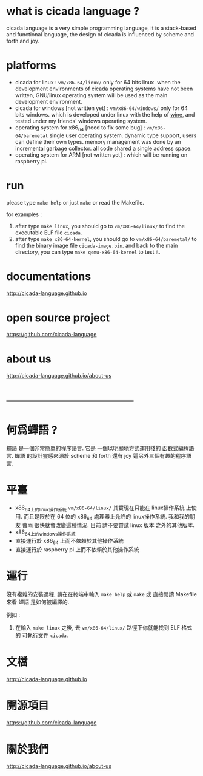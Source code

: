 #+AUTHOR:    XIE Yuheng
#+EMAIL:     xyheme@gmail.com


* what is cicada language ?
  cicada language is a very simple programming language,
  it is a stack-based and functional language,
  the design of cicada is influenced by scheme and forth and joy.
  
* platforms
  * cicada for linux :
       =vm/x86-64/linux/=
       only for 64 bits linux.
       when the development environments of cicada operating systems have not been written,
       GNU/linux operating system will be used as the main development environment.
  * cicada for windows [not written yet] :
       =vm/x86-64/windows/=
       only for 64 bits windows.
       which is developed under linux with the help of [[https://www.winehq.org/][wine]],
       and tested under my friends' windows operating system.
  * operating system for x86_64 [need to fix some bug] :
       =vm/x86-64/baremetal=
       single user operating system.
       dynamic type support, users can define their own types.
       memory management was done by an incremental garbage collector.
       all code shared a single address space.
  * operating system for ARM [not written yet] :
       which will be running on raspberry pi.

* run
  please type =make help= or just =make=
  or read the Makefile.

  for examples :
  1. after type =make linux=,
     you should go to =vm/x86-64/linux/= to find the executable ELF file =cicada=.
  2. after type =make x86-64-kernel=,
     you should go to =vm/x86-64/baremetal/= to find the binary image file =cicada-image.bin=.
     and back to the main directory, you can type =make qemu-x86-64-kernel= to test it.

* documentations
  http://cicada-language.github.io

* open source project
  https://github.com/cicada-language

* about us
  http://cicada-language.github.io/about-us

* ------------------------------------
* 何爲蟬語 ?
  蟬語 是一個非常簡單的程序語言.
  它是 一個以明顯地方式運用棧的 函數式編程語言.
  蟬語 的設計靈感來源於 scheme 和 forth 還有 joy 這另外三個有趣的程序語言.

* 平臺
  * x86_64上的linux操作系統
    =vm/x86-64/linux/=
    其實現在只能在 linux操作系統 上使用.
    而且是限於在 64 位的 x86_64 處理器上允許的 linux操作系統.
    我和我的朋友 曹雨 很快就會改變這種情況.
    目前 請不要嘗試 linux 版本 之外的其他版本.
  * x86_64上的windows操作系統
  * 直接運行於 x86_64 上而不依賴於其他操作系統
  * 直接運行於 raspberry pi 上而不依賴於其他操作系統

* 運行
  沒有複雜的安裝過程,
  請在在終端中輸入 =make help= 或 =make= 或 直接閱讀 Makefile 來看 蟬語 是如何被編譯的.

  例如 :
  1. 在輸入 =make linux= 之後,
     去 =vm/x86-64/linux/= 路徑下你就能找到 ELF 格式的 可執行文件 =cicada=.

* 文檔
  http://cicada-language.github.io

* 開源項目
  https://github.com/cicada-language

* 關於我們
  http://cicada-language.github.io/about-us
